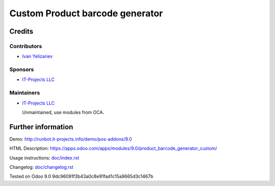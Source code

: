 ==================================
 Custom Product barcode generator
==================================

Credits
=======

Contributors
------------
* `Ivan Yelizariev <https://it-projects.info/team/yelizariev>`__

Sponsors
--------
* `IT-Projects LLC <https://it-projects.info>`__

Maintainers
-----------
* `IT-Projects LLC <https://it-projects.info>`__

  Unmaintained, use modules from OCA.

Further information
===================

Demo: http://runbot.it-projects.info/demo/pos-addons/9.0

HTML Description: https://apps.odoo.com/apps/modules/9.0/product_barcode_generator_custom/

Usage instructions: `<doc/index.rst>`_

Changelog: `<doc/changelog.rst>`_

Tested on Odoo 9.0 9dc96091f3b43a0c8e91fad1c15a9665d3c1467b
